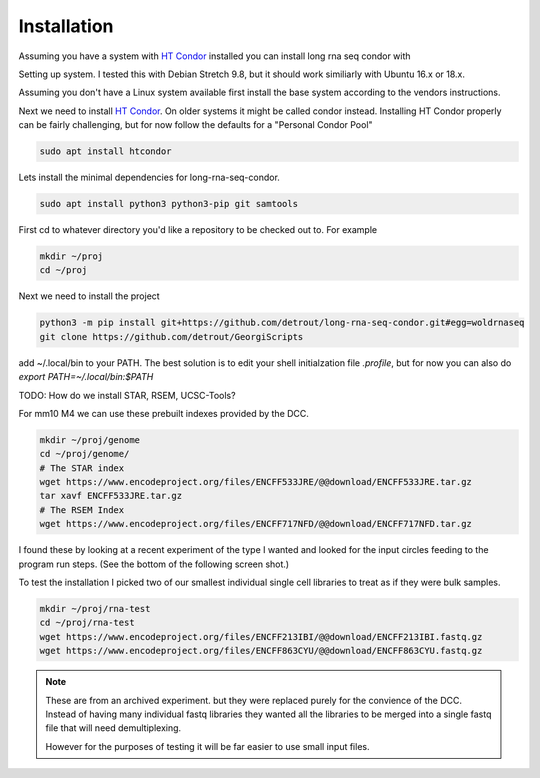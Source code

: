 Installation
============

Assuming you have a system with `HT Condor`_ installed you can install
long rna seq condor with


Setting up system. I tested this with Debian Stretch 9.8, but it
should work similiarly with Ubuntu 16.x or 18.x.

Assuming you don't have a Linux system available first install the
base system according to the vendors instructions.

Next we need to install `HT Condor`_. On older systems it might be
called condor instead. Installing HT Condor properly can be fairly
challenging, but for now follow the defaults for a "Personal Condor
Pool"

.. code-block:: console
                
    sudo apt install htcondor


Lets install the minimal dependencies for long-rna-seq-condor.

.. code-block:: console

    sudo apt install python3 python3-pip git samtools

First cd to whatever directory you'd like a repository to be checked
out to. For example

.. code-block:: console

                mkdir ~/proj
                cd ~/proj

Next we need to install the project

.. code-block:: console

    python3 -m pip install git+https://github.com/detrout/long-rna-seq-condor.git#egg=woldrnaseq
    git clone https://github.com/detrout/GeorgiScripts


add ~/.local/bin to your PATH. The best solution is to edit your shell
initialzation file `.profile`, but for now you can also do
`export PATH=~/.local/bin:$PATH`

TODO: How do we install STAR, RSEM, UCSC-Tools?

For mm10 M4 we can use these prebuilt indexes provided by the DCC.

.. code-block:: console

   mkdir ~/proj/genome
   cd ~/proj/genome/
   # The STAR index
   wget https://www.encodeproject.org/files/ENCFF533JRE/@@download/ENCFF533JRE.tar.gz
   tar xavf ENCFF533JRE.tar.gz
   # The RSEM Index
   wget https://www.encodeproject.org/files/ENCFF717NFD/@@download/ENCFF717NFD.tar.gz

I found these by looking at a recent experiment of the type I wanted
and looked for the input circles feeding to the program run steps.
(See the bottom of the following screen shot.)

.. image:: _static/Screenshot_2019-04-08\ ENCSR968QHO\ –\ ENCODE.png

To test the installation I picked two of our smallest individual
single cell libraries to treat as if they were bulk samples.

.. code-block:: console

    mkdir ~/proj/rna-test
    cd ~/proj/rna-test
    wget https://www.encodeproject.org/files/ENCFF213IBI/@@download/ENCFF213IBI.fastq.gz
    wget https://www.encodeproject.org/files/ENCFF863CYU/@@download/ENCFF863CYU.fastq.gz

.. note::

   These are from an archived experiment. but they were replaced
   purely for the convience of the DCC. Instead of having many
   individual fastq libraries they wanted all the libraries to be
   merged into a single fastq file that will need demultiplexing.

   However for the purposes of testing it will be far easier to use
   small input files.
   

.. _HT Condor: https://research.cs.wisc.edu/htcondor/
